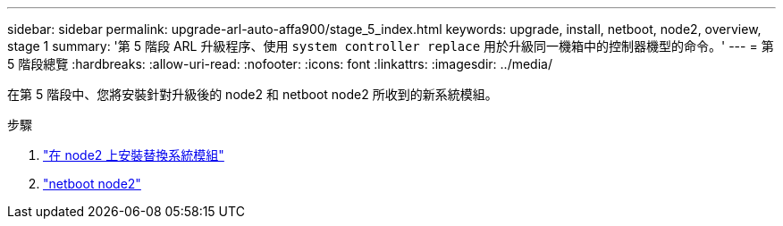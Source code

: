 ---
sidebar: sidebar 
permalink: upgrade-arl-auto-affa900/stage_5_index.html 
keywords: upgrade, install, netboot, node2, overview, stage 1 
summary: '第 5 階段 ARL 升級程序、使用 `system controller replace` 用於升級同一機箱中的控制器機型的命令。' 
---
= 第 5 階段總覽
:hardbreaks:
:allow-uri-read: 
:nofooter: 
:icons: font
:linkattrs: 
:imagesdir: ../media/


[role="lead"]
在第 5 階段中、您將安裝針對升級後的 node2 和 netboot node2 所收到的新系統模組。

.步驟
. link:install-aff-a30-a50-c30-c50-node2.html["在 node2 上安裝替換系統模組"]
. link:netboot_node2.html["netboot node2"]

